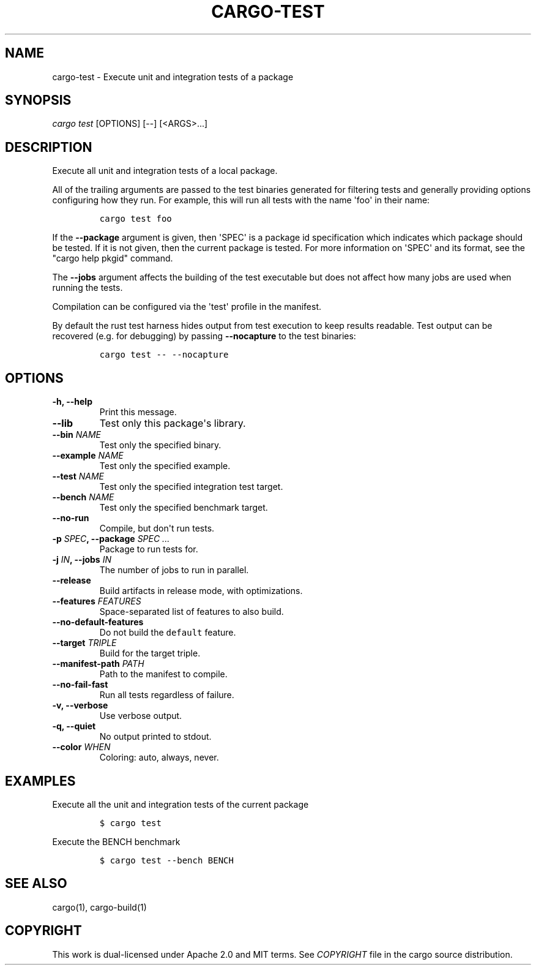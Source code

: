 .TH "CARGO\-TEST" "1" "May 2016" "The Rust package manager" "Cargo Manual"
.hy
.SH NAME
.PP
cargo\-test \- Execute unit and integration tests of a package
.SH SYNOPSIS
.PP
\f[I]cargo test\f[] [OPTIONS] [\-\-] [<ARGS>...]
.SH DESCRIPTION
.PP
Execute all unit and integration tests of a local package.
.PP
All of the trailing arguments are passed to the test binaries generated
for filtering tests and generally providing options configuring how they
run.
For example, this will run all tests with the name \[aq]foo\[aq] in
their name:
.IP
.nf
\f[C]
cargo\ test\ foo
\f[]
.fi
.PP
If the \f[B]\-\-package\f[] argument is given, then \[aq]SPEC\[aq] is a
package id specification which indicates which package should be tested.
If it is not given, then the current package is tested.
For more information on \[aq]SPEC\[aq] and its format, see the "cargo
help pkgid" command.
.PP
The \f[B]\-\-jobs\f[] argument affects the building of the test
executable but does not affect how many jobs are used when running the
tests.
.PP
Compilation can be configured via the \[aq]test\[aq] profile in the
manifest.
.PP
By default the rust test harness hides output from test execution to
keep results readable.
Test output can be recovered (e.g.
for debugging) by passing \f[B]\-\-nocapture\f[] to the test binaries:
.IP
.nf
\f[C]
cargo\ test\ \-\-\ \-\-nocapture
\f[]
.fi
.SH OPTIONS
.TP
.B \-h, \-\-help
Print this message.
.RS
.RE
.TP
.B \-\-lib
Test only this package\[aq]s library.
.RS
.RE
.TP
.B \-\-bin \f[I]NAME\f[]
Test only the specified binary.
.RS
.RE
.TP
.B \-\-example \f[I]NAME\f[]
Test only the specified example.
.RS
.RE
.TP
.B \-\-test \f[I]NAME\f[]
Test only the specified integration test target.
.RS
.RE
.TP
.B \-\-bench \f[I]NAME\f[]
Test only the specified benchmark target.
.RS
.RE
.TP
.B \-\-no\-run
Compile, but don\[aq]t run tests.
.RS
.RE
.TP
.B \-p \f[I]SPEC\f[], \-\-package \f[I]SPEC ...\f[]
Package to run tests for.
.RS
.RE
.TP
.B \-j \f[I]IN\f[], \-\-jobs \f[I]IN\f[]
The number of jobs to run in parallel.
.RS
.RE
.TP
.B \-\-release
Build artifacts in release mode, with optimizations.
.RS
.RE
.TP
.B \-\-features \f[I]FEATURES\f[]
Space\-separated list of features to also build.
.RS
.RE
.TP
.B \-\-no\-default\-features
Do not build the \f[C]default\f[] feature.
.RS
.RE
.TP
.B \-\-target \f[I]TRIPLE\f[]
Build for the target triple.
.RS
.RE
.TP
.B \-\-manifest\-path \f[I]PATH\f[]
Path to the manifest to compile.
.RS
.RE
.TP
.B \-\-no\-fail\-fast
Run all tests regardless of failure.
.RS
.RE
.TP
.B \-v, \-\-verbose
Use verbose output.
.RS
.RE
.TP
.B \-q, \-\-quiet
No output printed to stdout.
.RS
.RE
.TP
.B \-\-color \f[I]WHEN\f[]
Coloring: auto, always, never.
.RS
.RE
.SH EXAMPLES
.PP
Execute all the unit and integration tests of the current package
.IP
.nf
\f[C]
$\ cargo\ test
\f[]
.fi
.PP
Execute the BENCH benchmark
.IP
.nf
\f[C]
$\ cargo\ test\ \-\-bench\ BENCH
\f[]
.fi
.SH SEE ALSO
.PP
cargo(1), cargo\-build(1)
.SH COPYRIGHT
.PP
This work is dual\-licensed under Apache 2.0 and MIT terms.
See \f[I]COPYRIGHT\f[] file in the cargo source distribution.
